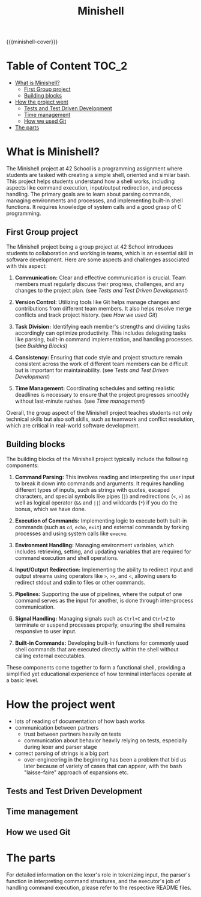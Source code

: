#+title: Minishell
#+macro: minishell-cover [[file:cover-minishell-bonus.png]]
#+options: ^:nil

{{{minishell-cover}}}

#+begin_export markdown
<p align="center">
<img alt="GitHub code size in bytes" src="https://img.shields.io/github/languages/code-size/Keisn1/minishell?color=blueviolet" />
<img alt="GitHub top language" src="https://img.shields.io/github/languages/top/Keisn1/minishell?color=blue" />
<img alt="GitHub last commit" src="https://img.shields.io/github/last-commit/Keisn1/minishell?color=brightgreen" />
<img alt="GitHub Lines of Code" src="https://tokei.rs/b1/github/Keisn1/minishell?category=code" />
</p>
#+end_export

* Table of Content :TOC_2:
- [[#what-is-minishell][What is Minishell?]]
  - [[#first-group-project][First Group project]]
  - [[#building-blocks][Building blocks]]
- [[#how-the-project-went][How the project went]]
  - [[#tests-and-test-driven-development][Tests and Test Driven Development]]
  - [[#time-management][Time management]]
  - [[#how-we-used-git][How we used Git]]
- [[#the-parts][The parts]]

* What is Minishell?
The Minishell project at 42 School is a programming assignment where students are tasked with creating a simple shell, oriented and similar bash. This project helps students understand how a shell works, including aspects like command execution, input/output redirection, and process handling. The primary goals are to learn about parsing commands, managing environments and processes, and implementing built-in shell functions. It requires knowledge of system calls and a good grasp of C programming.

** First Group project
The Minishell project being a group project at 42 School introduces students to collaboration and working in teams, which is an essential skill in software development. Here are some aspects and challenges associated with this aspect:

1. *Communication:* Clear and effective communication is crucial. Team members must regularly discuss their progress, challenges, and any changes to the project plan. (see [[*Tests and Test Driven Development][Tests and Test Driven Development]])

2. *Version Control:* Utilizing tools like Git helps manage changes and contributions from different team members. It also helps resolve merge conflicts and track project history. (see [[*How we used Git][How we used Git]])

3. *Task Division:* Identifying each member's strengths and dividing tasks accordingly can optimize productivity. This includes delegating tasks like parsing, built-in command implementation, and handling processes. (see [[Building Blocks]])

4. *Consistency:* Ensuring that code style and project structure remain consistent across the work of different team members can be difficult but is important for maintainability. (see [[*Tests and Test Driven Development][Tests and Test Driven Development]])

5. *Time Management:* Coordinating schedules and setting realistic deadlines is necessary to ensure that the project progresses smoothly without last-minute rushes. (see [[*Time management][Time management]])

Overall, the group aspect of the Minishell project teaches students not only technical skills but also soft skills, such as teamwork and conflict resolution, which are critical in real-world software development.
** Building blocks
The building blocks of the Minishell project typically include the following components:

1. *Command Parsing:* This involves reading and interpreting the user input to break it down into commands and arguments. It requires handling different types of inputs, such as strings with quotes, escaped characters, and special symbols like pipes (=|=) and redirections (=<=, =>=) as well as logical operator (=&&= and =||=) and wildcards (=*=) if you do the bonus, which we have done.

2. *Execution of Commands:* Implementing logic to execute both built-in commands (such as =cd=, =echo=, =exit=) and external commands by forking processes and using system calls like =execve=.

3. *Environment Handling:* Managing environment variables, which includes retrieving, setting, and updating variables that are required for command execution and shell operations.

4. *Input/Output Redirection:* Implementing the ability to redirect input and output streams using operators like =>=, =>>=, and =<=, allowing users to redirect stdout and stdin to files or other commands.

5. *Pipelines:* Supporting the use of pipelines, where the output of one command serves as the input for another, is done through inter-process communication.

6. *Signal Handling:* Managing signals such as =Ctrl+C= and =Ctrl+Z= to terminate or suspend processes properly, ensuring the shell remains responsive to user input.

7. *Built-in Commands:* Developing built-in functions for commonly used shell commands that are executed directly within the shell without calling external executables.

These components come together to form a functional shell, providing a simplified yet educational experience of how terminal interfaces operate at a basic level.

* How the project went
- lots of reading of documentation of how bash works
- communication between partners
  - trust between partners heavily on tests
  - communication about behavior heavily relying on tests, especially during lexer and parser stage
- correct parsing of strings is a big part
  - over-engineering in the beginning has been a problem that bid us later because of variety of cases that can appear, with the bash "laisse-faire" approach of expansions etc.
** Tests and Test Driven Development
** Time management
:PROPERTIES:
:ID:       cb33fd10-6cc4-42bc-84e6-eeb68a80f377
:END:
** How we used Git
* The parts
For detailed information on the lexer's role in tokenizing input, the parser's function in interpreting command structures, and the executor's job of handling command execution, please refer to the respective README files.

